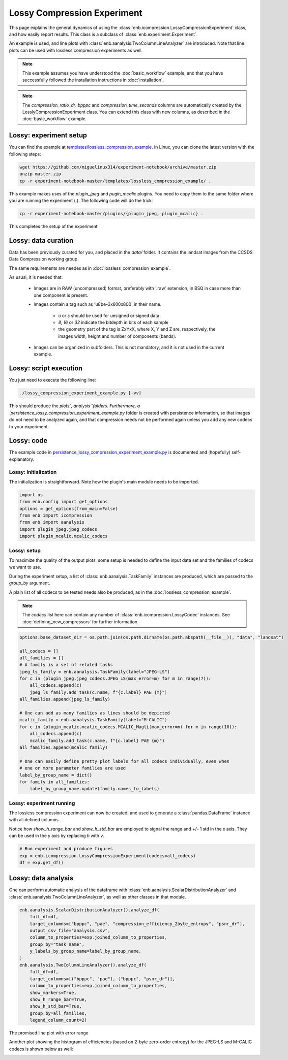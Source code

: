 .. Description of a lossy image compression experiment example (using icompression.py)

Lossy Compression Experiment
============================
This page explains the general dynamics of using the :class:`enb.icompression.LossyCompressionExperiment` class,
and how easily report results. This class is a subclass of :class:`enb.experiment.Experiment`.

An example is used, and line plots with :class:`enb.aanalysis.TwoColumnLineAnalyzer` are introduced.
Note that line plots can be used with lossless compression experiments as well.
 
.. note:: This example assumes you have understood the :doc:`basic_workflow` example, and that you have successfully
  followed the installation instructions in :doc:`installation`.

.. note::

    The `compression_ratio_dr`. `bpppc` and `compression_time_seconds` columns
    are automatically created by the LosslyCompressionExperiment class. You can
    extend this class with new columns, as described in the :doc:`basic_workflow` example.

Lossy: experiment setup
***********************

You can find the example at `templates/lossless_compression_example <https://github.com/miguelinux314/experiment-notebook/tree/master/templates/lossy_compression_example>`_.
In Linux, you can clone the latest version with the following steps:

.. code-block:: bash

   wget https://github.com/miguelinux314/experiment-notebook/archive/master.zip
   unzip master.zip
   cp -r experiment-notebook-master/templates/lossless_compression_example/ .
   
This example makes uses of the `plugin_jpeg` and `pugin_mcalic` plugins.
You need to copy them to the same folder where you are running the experiment (.).
The following code will do the trick:

.. code-block:: bash

   cp -r experiment-notebook-master/plugins/{plugin_jpeg, plugin_mcalic} .

This completes the setup of the experiment

Lossy: data curation
********************

Data has been previously curated for you, and placed in the `data/` folder.
It contains the landsat images from the CCSDS Data Compression working group.

The same requirements are needes as in :doc:`lossless_compression_example`.

As usual, it is needed that:

    - Images are in RAW (uncompressed) format, preferably with '.raw' extension, 
      in BSQ in case more than one component is present.

    - Images contain a tag such as 'u8be-3x600x800' in their name.
      
        * *u* or *s* should be used for unsigned or signed data
        * *8*, *16* or *32* indicate the bitdepth in bits of each sample
        * the geometry part of the tag is ZxYxX, where X, Y and Z are, respectively,
          the images width, height and number of components (bands). 

    - Images can be organized in subfolders. This is not mandatory, and it is not used in the current 
      example.

Lossy: script execution
***********************

You just need to execute the following line:

.. code-block:: bash
    
    ./lossy_compression_experiment_example.py [-vv]

This should produce the `plots``, `analysis``folders.
Furthermore, a `persistence_lossy_compression_experiment_example.py` folder is created
with persistence information, so that images do not need to be analyzed again, and that
compression needs not be performed again unless you add any new codecs to your experiment.

Lossy: code
***********

The example code in `persistence_lossy_compression_experiment_example.py <https://github.com/miguelinux314/experiment-notebook/blob/master/templates/lossy_compression_example/lossy_compression_experiment_example.py>`_
is documented and (hopefully) self-explanatory.

Lossy: initialization
---------------------

The initialization is straightforward. Note how the plugin's main module needs to be imported.

.. code-block:: python

    import os
    from enb.config import get_options
    options = get_options(from_main=False)
    from enb import icompression
    from enb import aanalysis
    import plugin_jpeg.jpeg_codecs
    import plugin_mcalic.mcalic_codecs


Lossy: setup
------------

To maximize the quality of the output plots, some setup is needed to define the input data set
and the families of codecs we want to use.

During the experiment setup, a list of :class:`enb.aanalysis.TaskFamily` instances are produced,
which are passed to the `group_by` argument.

A plain list of all codecs to be tested needs also be produced, as in the :doc:`lossless_compression_example`.

.. note::
    The `codecs` list here can contain any number of :class:`enb.icompression.LossyCodec`
    instances. See :doc:`defining_new_compressors` for further information.

.. code-block:: python

    options.base_dataset_dir = os.path.join(os.path.dirname(os.path.abspath(__file__)), "data", "landsat")

    all_codecs = []
    all_families = []
    # A family is a set of related tasks
    jpeg_ls_family = enb.aanalysis.TaskFamily(label="JPEG-LS")
    for c in (plugin_jpeg.jpeg_codecs.JPEG_LS(max_error=m) for m in range(7)):
        all_codecs.append(c)
        jpeg_ls_family.add_task(c.name, f"{c.label} PAE {m}")
    all_families.append(jpeg_ls_family)

    # One can add as many families as lines should be depicted
    mcalic_family = enb.aanalysis.TaskFamily(label="M-CALIC")
    for c in (plugin_mcalic.mcalic_codecs.MCALIC_Magli(max_error=m) for m in range(10)):
        all_codecs.append(c)
        mcalic_family.add_task(c.name, f"{c.label} PAE {m}")
    all_families.append(mcalic_family)

    # One can easily define pretty plot labels for all codecs individually, even when
    # one or more parameter families are used
    label_by_group_name = dict()
    for family in all_families:
        label_by_group_name.update(family.names_to_labels)



Lossy: experiment running
-------------------------

The lossless compression experiment can now be created, and used to generate a 
:class:`pandas.DataFrame` instance with all defined columns.

Notice how `show_h_range_bar` and `show_h_std_bar` are employed to signal the range and +/- 1 std in the x axis.
They can be used in the y axis by replacing `h` with `v`.

.. code-block:: python
    
    # Run experiment and produce figures
    exp = enb.icompression.LossyCompressionExperiment(codecs=all_codecs)
    df = exp.get_df()

Lossy: data analysis
********************

One can perform automatic analysis of the dataframe with :class:`enb.aanalysis.ScalarDistributionAnalyzer`
and :class:`enb.aanalysis.TwoColumnLineAnalyzer`, as well as other classes in that module.

.. code-block:: python

    enb.aanalysis.ScalarDistributionAnalyzer().analyze_df(
        full_df=df,
        target_columns=["bpppc", "pae", "compression_efficiency_2byte_entropy", "psnr_dr"],
        output_csv_file="analysis.csv",
        column_to_properties=exp.joined_column_to_properties,
        group_by="task_name",
        y_labels_by_group_name=label_by_group_name,
    )
    enb.aanalysis.TwoColumnLineAnalyzer().analyze_df(
        full_df=df,
        target_columns=[("bpppc", "pae"), ("bpppc", "psnr_dr")],
        column_to_properties=exp.joined_column_to_properties,
        show_markers=True,
        show_h_range_bar=True,
        show_h_std_bar=True,
        group_by=all_families,
        legend_column_count=2)
   
The promised line plot with error range

.. image:: https://github.com/miguelinux314/experiment-notebook/raw/dev/templates/lossy_compression_experiment/png_plots/plot_line_bpppc_pae.png

Another plot showing the histogram of efficiencies (based on 2-byte zero-order entropy)
for the JPEG-LS and M-CALIC codecs is shown below as well:

.. image:: https://github.com/miguelinux314/experiment-notebook/raw/dev/templates/lossy_compression_experiment/png_plots/distribution_compression_efficiency_2byte_entropy.png


